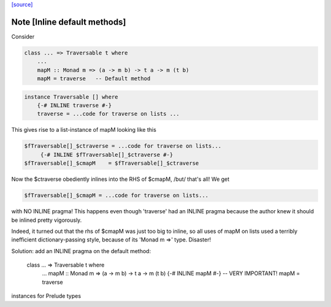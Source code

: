 `[source] <https://gitlab.haskell.org/ghc/ghc/tree/master/libraries/base/Data/Traversable.hs>`_

Note [Inline default methods]
~~~~~~~~~~~~~~~~~~~~~~~~~~~~~~~~
Consider

.. code-block:: haskell

   class ... => Traversable t where
       ...
       mapM :: Monad m => (a -> m b) -> t a -> m (t b)
       mapM = traverse   -- Default method

.. code-block:: haskell

   instance Traversable [] where
       {-# INLINE traverse #-}
       traverse = ...code for traverse on lists ...

This gives rise to a list-instance of mapM looking like this

.. code-block:: haskell

  $fTraversable[]_$ctraverse = ...code for traverse on lists...
       {-# INLINE $fTraversable[]_$ctraverse #-}
  $fTraversable[]_$cmapM    = $fTraversable[]_$ctraverse

Now the $ctraverse obediently inlines into the RHS of $cmapM, /but/
that's all!  We get

.. code-block:: haskell

  $fTraversable[]_$cmapM = ...code for traverse on lists...

with NO INLINE pragma!  This happens even though 'traverse' had an
INLINE pragma because the author knew it should be inlined pretty
vigorously.

Indeed, it turned out that the rhs of $cmapM was just too big to
inline, so all uses of mapM on lists used a terribly inefficient
dictionary-passing style, because of its 'Monad m =>' type.  Disaster!

Solution: add an INLINE pragma on the default method:

   class ... => Traversable t where
       ...
       mapM :: Monad m => (a -> m b) -> t a -> m (t b)
       {-# INLINE mapM #-}     -- VERY IMPORTANT!
       mapM = traverse
instances for Prelude types

